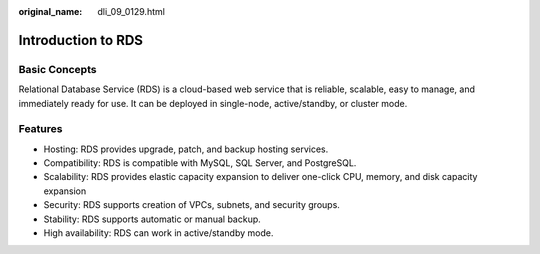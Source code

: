 :original_name: dli_09_0129.html

.. _dli_09_0129:

Introduction to RDS
===================

Basic Concepts
--------------

Relational Database Service (RDS) is a cloud-based web service that is reliable, scalable, easy to manage, and immediately ready for use. It can be deployed in single-node, active/standby, or cluster mode.

Features
--------

-  Hosting: RDS provides upgrade, patch, and backup hosting services.
-  Compatibility: RDS is compatible with MySQL, SQL Server, and PostgreSQL.
-  Scalability: RDS provides elastic capacity expansion to deliver one-click CPU, memory, and disk capacity expansion
-  Security: RDS supports creation of VPCs, subnets, and security groups.
-  Stability: RDS supports automatic or manual backup.
-  High availability: RDS can work in active/standby mode.
